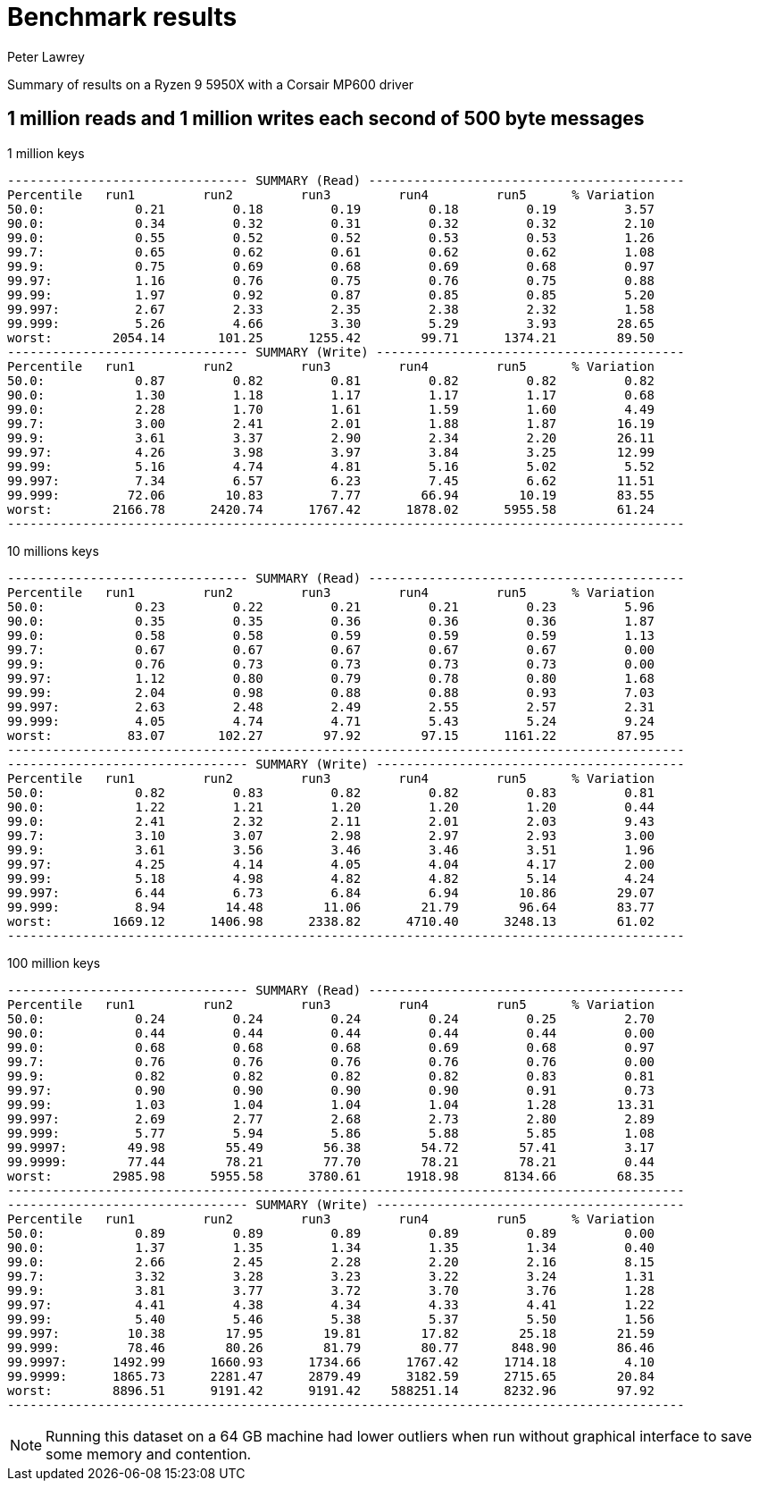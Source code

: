 = Benchmark results
Peter Lawrey

Summary of results on a Ryzen 9 5950X with a Corsair MP600 driver

== 1 million reads and 1 million writes each second of 500 byte messages

.1 million keys
```
-------------------------------- SUMMARY (Read) ------------------------------------------
Percentile   run1         run2         run3         run4         run5      % Variation
50.0:            0.21         0.18         0.19         0.18         0.19         3.57
90.0:            0.34         0.32         0.31         0.32         0.32         2.10
99.0:            0.55         0.52         0.52         0.53         0.53         1.26
99.7:            0.65         0.62         0.61         0.62         0.62         1.08
99.9:            0.75         0.69         0.68         0.69         0.68         0.97
99.97:           1.16         0.76         0.75         0.76         0.75         0.88
99.99:           1.97         0.92         0.87         0.85         0.85         5.20
99.997:          2.67         2.33         2.35         2.38         2.32         1.58
99.999:          5.26         4.66         3.30         5.29         3.93        28.65
worst:        2054.14       101.25      1255.42        99.71      1374.21        89.50
-------------------------------- SUMMARY (Write) -----------------------------------------
Percentile   run1         run2         run3         run4         run5      % Variation
50.0:            0.87         0.82         0.81         0.82         0.82         0.82
90.0:            1.30         1.18         1.17         1.17         1.17         0.68
99.0:            2.28         1.70         1.61         1.59         1.60         4.49
99.7:            3.00         2.41         2.01         1.88         1.87        16.19
99.9:            3.61         3.37         2.90         2.34         2.20        26.11
99.97:           4.26         3.98         3.97         3.84         3.25        12.99
99.99:           5.16         4.74         4.81         5.16         5.02         5.52
99.997:          7.34         6.57         6.23         7.45         6.62        11.51
99.999:         72.06        10.83         7.77        66.94        10.19        83.55
worst:        2166.78      2420.74      1767.42      1878.02      5955.58        61.24
------------------------------------------------------------------------------------------
```

.10 millions keys
```
-------------------------------- SUMMARY (Read) ------------------------------------------
Percentile   run1         run2         run3         run4         run5      % Variation
50.0:            0.23         0.22         0.21         0.21         0.23         5.96
90.0:            0.35         0.35         0.36         0.36         0.36         1.87
99.0:            0.58         0.58         0.59         0.59         0.59         1.13
99.7:            0.67         0.67         0.67         0.67         0.67         0.00
99.9:            0.76         0.73         0.73         0.73         0.73         0.00
99.97:           1.12         0.80         0.79         0.78         0.80         1.68
99.99:           2.04         0.98         0.88         0.88         0.93         7.03
99.997:          2.63         2.48         2.49         2.55         2.57         2.31
99.999:          4.05         4.74         4.71         5.43         5.24         9.24
worst:          83.07       102.27        97.92        97.15      1161.22        87.95
------------------------------------------------------------------------------------------
-------------------------------- SUMMARY (Write) -----------------------------------------
Percentile   run1         run2         run3         run4         run5      % Variation
50.0:            0.82         0.83         0.82         0.82         0.83         0.81
90.0:            1.22         1.21         1.20         1.20         1.20         0.44
99.0:            2.41         2.32         2.11         2.01         2.03         9.43
99.7:            3.10         3.07         2.98         2.97         2.93         3.00
99.9:            3.61         3.56         3.46         3.46         3.51         1.96
99.97:           4.25         4.14         4.05         4.04         4.17         2.00
99.99:           5.18         4.98         4.82         4.82         5.14         4.24
99.997:          6.44         6.73         6.84         6.94        10.86        29.07
99.999:          8.94        14.48        11.06        21.79        96.64        83.77
worst:        1669.12      1406.98      2338.82      4710.40      3248.13        61.02
------------------------------------------------------------------------------------------
```

.100 million keys
```
-------------------------------- SUMMARY (Read) ------------------------------------------
Percentile   run1         run2         run3         run4         run5      % Variation
50.0:            0.24         0.24         0.24         0.24         0.25         2.70
90.0:            0.44         0.44         0.44         0.44         0.44         0.00
99.0:            0.68         0.68         0.68         0.69         0.68         0.97
99.7:            0.76         0.76         0.76         0.76         0.76         0.00
99.9:            0.82         0.82         0.82         0.82         0.83         0.81
99.97:           0.90         0.90         0.90         0.90         0.91         0.73
99.99:           1.03         1.04         1.04         1.04         1.28        13.31
99.997:          2.69         2.77         2.68         2.73         2.80         2.89
99.999:          5.77         5.94         5.86         5.88         5.85         1.08
99.9997:        49.98        55.49        56.38        54.72        57.41         3.17
99.9999:        77.44        78.21        77.70        78.21        78.21         0.44
worst:        2985.98      5955.58      3780.61      1918.98      8134.66        68.35
------------------------------------------------------------------------------------------
-------------------------------- SUMMARY (Write) -----------------------------------------
Percentile   run1         run2         run3         run4         run5      % Variation
50.0:            0.89         0.89         0.89         0.89         0.89         0.00
90.0:            1.37         1.35         1.34         1.35         1.34         0.40
99.0:            2.66         2.45         2.28         2.20         2.16         8.15
99.7:            3.32         3.28         3.23         3.22         3.24         1.31
99.9:            3.81         3.77         3.72         3.70         3.76         1.28
99.97:           4.41         4.38         4.34         4.33         4.41         1.22
99.99:           5.40         5.46         5.38         5.37         5.50         1.56
99.997:         10.38        17.95        19.81        17.82        25.18        21.59
99.999:         78.46        80.26        81.79        80.77       848.90        86.46
99.9997:      1492.99      1660.93      1734.66      1767.42      1714.18         4.10
99.9999:      1865.73      2281.47      2879.49      3182.59      2715.65        20.84
worst:        8896.51      9191.42      9191.42    588251.14      8232.96        97.92
------------------------------------------------------------------------------------------
```

NOTE: Running this dataset on a 64 GB machine had lower outliers when run without graphical interface to save some memory and contention.